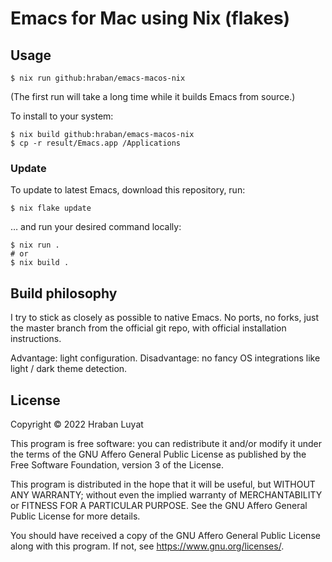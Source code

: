 * Emacs for Mac using Nix (flakes)

** Usage

#+begin_src shell
$ nix run github:hraban/emacs-macos-nix
#+end_src

(The first run will take a long time while it builds Emacs from source.)

To install to your system:

#+begin_src shell
$ nix build github:hraban/emacs-macos-nix
$ cp -r result/Emacs.app /Applications
#+end_src

*** Update

To update to latest Emacs, download this repository, run:

#+begin_src shell
$ nix flake update
#+end_src

... and run your desired command locally:

#+begin_src shell
$ nix run .
# or
$ nix build .
#+end_src

** Build philosophy

I try to stick as closely as possible to native Emacs. No ports, no forks, just the master branch from the official git repo, with official installation instructions.

Advantage: light configuration. Disadvantage: no fancy OS integrations like light / dark theme detection.

** License

Copyright © 2022  Hraban Luyat

This program is free software: you can redistribute it and/or modify
it under the terms of the GNU Affero General Public License as published
by the Free Software Foundation, version 3 of the License.

This program is distributed in the hope that it will be useful,
but WITHOUT ANY WARRANTY; without even the implied warranty of
MERCHANTABILITY or FITNESS FOR A PARTICULAR PURPOSE.  See the
GNU Affero General Public License for more details.

You should have received a copy of the GNU Affero General Public License
along with this program.  If not, see <https://www.gnu.org/licenses/>.
